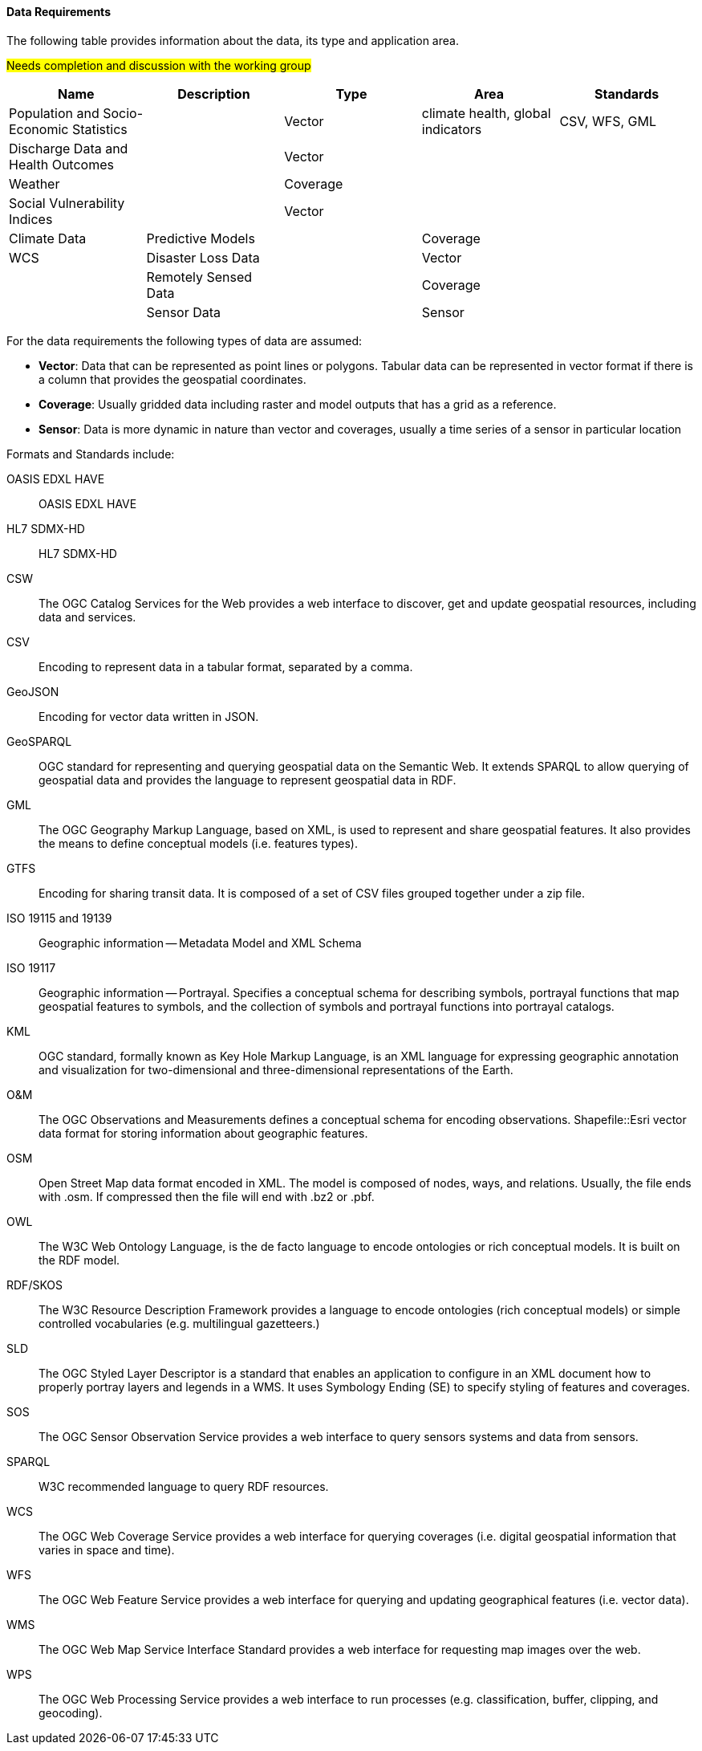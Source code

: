 ==== Data Requirements 

The following table provides information about the  data, its type and application area.  

#Needs completion and discussion with the working group#

[format="csv",options="header"]
|===================================================
Name, Description, Type, Area, Standards

Population and Socio-Economic Statistics, , Vector, "climate health, global indicators", "CSV, WFS, GML"
Discharge Data and Health Outcomes,, Vector,,
Weather,, Coverage,,
Social Vulnerability Indices,, Vector,,
Climate Data, Predictive Models,, Coverage,,"WCS"
Disaster Loss Data,, Vector,,
Remotely Sensed Data,, Coverage,,
Sensor Data,, Sensor,,
|===================================================

For the data requirements the following types of data are assumed:

- *Vector*: Data that can be represented as point lines or polygons. Tabular data can be represented in vector format if there is a column that provides the geospatial coordinates.
- *Coverage*: Usually gridded data including raster and model outputs that has a grid as a reference.
- *Sensor*: Data is more dynamic in nature than vector and coverages, usually a time series of a sensor in particular location


Formats and Standards  include: 

[glossary]
OASIS EDXL HAVE:: OASIS EDXL HAVE
HL7 SDMX-HD:: HL7 SDMX-HD
CSW:: The OGC Catalog Services for the Web provides a web interface to discover, get and update geospatial resources, including data and services.
CSV:: Encoding to represent data in a tabular format, separated by a comma.
GeoJSON:: Encoding for vector data written in JSON.
GeoSPARQL:: OGC standard for representing and querying geospatial data on the Semantic Web. It extends SPARQL to allow querying of geospatial data and provides the language to represent geospatial data in RDF.
GML:: The OGC Geography Markup Language, based on XML, is used to represent and share geospatial features. It also provides the means to define conceptual models (i.e. features types).
GTFS:: Encoding for sharing transit data. It is composed of a set of CSV files grouped together under a zip file.
ISO 19115 and 19139:: Geographic information — Metadata Model and XML Schema
ISO 19117:: Geographic information — Portrayal. Specifies a conceptual schema for describing symbols, portrayal functions that map geospatial features to symbols, and the collection of symbols and portrayal functions into portrayal catalogs.
KML:: OGC standard, formally known as Key Hole Markup Language, is an XML language for expressing geographic annotation and visualization for two-dimensional and three-dimensional representations of the Earth.
O&M:: The OGC Observations and Measurements defines a conceptual schema for encoding observations.
Shapefile::Esri vector data format for storing information about geographic features.
OSM:: Open Street Map data format encoded in XML. The model is composed of nodes, ways, and relations. Usually, the file ends with .osm. If compressed then the file will end with .bz2 or .pbf.
OWL:: The W3C Web Ontology Language, is the de facto language to encode ontologies or rich conceptual models. It is built on the RDF model.
RDF/SKOS:: The W3C Resource Description Framework provides a language to encode ontologies (rich conceptual models) or simple controlled vocabularies (e.g. multilingual gazetteers.)
SLD:: The OGC Styled Layer Descriptor is a standard that enables an application to configure in an XML document how to properly portray layers and legends in a WMS. It uses Symbology Ending (SE) to specify styling of features and coverages.
SOS:: The OGC Sensor Observation Service provides a web interface to query sensors systems and data from sensors.
SPARQL:: W3C recommended language to query RDF resources.
WCS:: The OGC Web Coverage Service provides a web interface for querying coverages (i.e. digital geospatial information that varies in space and time).
WFS:: The OGC Web Feature Service provides a web interface for querying and updating geographical features (i.e. vector data).
WMS:: The OGC Web Map Service Interface Standard provides a web interface for requesting map images over the web. 
WPS:: The OGC Web Processing Service provides a web interface to run processes (e.g. classification, buffer, clipping, and geocoding).



